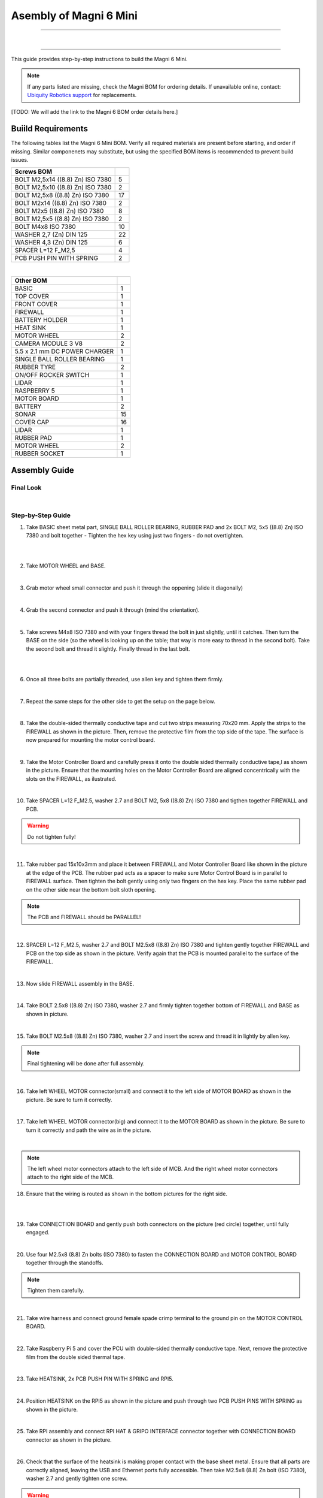 Asembly of Magni 6 Mini
=======================

---- 

.. raw:: html

  <div class="rst-content">
     <div style="display: flex; gap: 10px;">
        <img src="/rtd-try2/_static/magni-mini/assembly/second_motor_wheel_connector.png" alt="Sliding motor wheel connector through opening pic 1" style="width: 50%; height: auto;">
        <img src="/rtd-try2/_static/magni-mini/assembly/second_motor_wheel_connector_added.png" alt="Sliding motor wheel connector through opening pic 2" style="width: 50%; height: auto;">
     </div>
  </div>

| 

---- 

This guide provides step-by-step instructions to build the Magni 6 Mini.

.. note::
    If any parts listed are missing, check the Magni BOM for ordering details.
    If unavailable online, contact: `Ubiquity Robotics support <support@ubiquityrobotics.com>`_ for replacements.

[TODO: We will add the link to the Magni 6 BOM order details here.]

.. TODO: Add details regarding the ordering of the items, and from where they can be ordered.


Buiild Requirements
###################

The following tables list the Magni 6 Mini BOM. Verify all required materials are present before starting, and order if missing. 
Similar componenets may substitute, but using the specified BOM items is recommended to prevent build issues.

.. list-table::
   :header-rows: 1

   * - **Screws BOM**
     - 
   * - BOLT M2,5x14 ((8.8) Zn) ISO 7380
     - 5
   * - BOLT M2,5x10 ((8.8) Zn) ISO 7380
     - 2
   * - BOLT M2,5x8 ((8.8) Zn) ISO 7380
     - 17
   * - BOLT M2x14 ((8.8) Zn) ISO 7380
     - 2
   * - BOLT M2x5 ((8.8) Zn) ISO 7380
     - 8
   * - BOLT M2,5x5 ((8.8) Zn) ISO 7380
     - 2
   * - BOLT M4x8 ISO 7380
     - 10
   * - WASHER 2,7 (Zn) DIN 125
     - 22
   * - WASHER 4,3 (Zn) DIN 125
     - 6
   * - SPACER L=12 F_M2,5
     - 4
   * - PCB PUSH PIN WITH SPRING
     - 2

|

.. list-table::
   :header-rows: 1

   * - Other BOM
     - 
   * - BASIC
     - 1
   * - TOP COVER
     - 1
   * - FRONT COVER
     - 1
   * - FIREWALL
     - 1
   * - BATTERY HOLDER
     - 1
   * - HEAT SINK
     - 1
   * - MOTOR WHEEL
     - 2
   * - CAMERA MODULE 3 V8
     - 2
   * - 5.5 x 2.1 mm DC POWER CHARGER
     - 1
   * - SINGLE BALL ROLLER BEARING
     - 1
   * - RUBBER TYRE
     - 2
   * - ON/OFF ROCKER SWITCH
     - 1
   * - LIDAR
     - 1
   * - RASPBERRY 5
     - 1
   * - MOTOR BOARD
     - 1
   * - BATTERY
     - 2
   * - SONAR
     - 15
   * - COVER CAP
     - 16
   * - LIDAR
     - 1
   * - RUBBER PAD
     - 1
   * - MOTOR WHEEL
     - 2
   * - RUBBER SOCKET
     - 1



Assembly Guide
##############


Final Look
----------

.. image:: /_static/magni-mini/assembly/preview.png
    :alt: Magni 6 Mini Preview
    :width: 400px
    :align: center

|

Step-by-Step Guide
------------------

1. Take BASIC sheet metal part, SINGLE BALL ROLLER BEARING, RUBBER PAD and 2x BOLT M2, 5x5 ((8.8) Zn) ISO 7380 and bolt together - Tighten the hex key using just two fingers - do not overtighten. 

.. image:: /_static/magni-mini/assembly/1_1_chasis.png
    :alt:  Chasis Image
    :width: 400px
    :align: center
|

.. raw:: html

  <div class="rst-content">
     <div style="display: flex; gap: 10px;">
        <img src="/rtd-try2/_static/magni-mini/assembly/1_2_bearing_adding.png" alt="Bearing adding with rubber." style="width: 50%; height: auto;">
        <img src="/rtd-try2/_static/magni-mini/assembly/1_3_bearing_screwing.png" alt="Bearing added and screwing." style="width: 50%; height: auto;">
     </div>
  </div>

|


2. Take MOTOR WHEEL and BASE. 

.. image:: /_static/magni-mini/assembly/2_motor_wheel_and_base.png
    :alt: Motor Wheel and Base
    :width: 400px
    :align: center

|

3. Grab motor wheel small connector and push it through the oppening (slide it diagonally)

.. raw:: html

  <div class="rst-content">
     <div style="display: flex; gap: 10px;">
        <img src="/rtd-try2/_static/magni-mini/assembly/3_1_motor_wheel_connector.png" alt="Sliding motor wheel connector through opening pic 1." style="width: 50%; height: auto;">
        <img src="/rtd-try2/_static/magni-mini/assembly/3_2_motor_wheel_connector_added.png" alt="Sliding motor wheel connector through opening pic 2." style="width: 50%; height: auto;">
     </div>
  </div>

|

4. Grab the second connector and push it through (mind the orientation).

.. raw:: html

  <div class="rst-content">
     <div style="display: flex; gap: 10px;">
        <img src="/rtd-try2/_static/magni-mini/assembly/4_1_second_motor_wheel_connector.png" alt="Sliding motor wheel connector through opening pic 1" style="width: 50%; height: auto;">
        <img src="/rtd-try2/_static/magni-mini/assembly/4_2_second_motor_wheel_connector_added.png" alt="Sliding motor wheel connector through opening pic 2" style="width: 50%; height: auto;">
     </div>
  </div>

| 

5. Take screws M4x8 ISO 7380 and with your fingers thread the bolt in just slightly, until it catches. Then turn the BASE on the side (so the wheel is looking up on the table; that way is more easy to thread in the second bolt). Take the second bolt and thread it slightly. Finally thread in the last bolt. 

.. raw:: html

  <div class="rst-content">
    <div style="display: flex; gap: 10px;">
      <img src="/rtd-try2/_static/magni-mini/assembly/5_1_motor_wheel_screwing.png" alt="Installing motor wheel on the chasis pic 1" style="width: 50%; height: auto;">
      <img src="/rtd-try2/_static/magni-mini/assembly/5_2_motor_wheel_cable.png" alt="Installing motor wheel on the chasis pic 2" style="width: 50%; height: 50%">
    </div>
  </div>

|


.. image:: /_static/magni-mini/assembly/5_3_motor_wheel_screwing_lower.png
    :alt: Screwing motor wheel to the chasis.
    :width: 400px
    :align: center
|



6. Once all three bolts are partially threaded, use allen key and tighten them firmly.

.. image:: /_static/magni-mini/assembly/6_motor_wheel_tightening.png
    :alt: Tightening motor wheel on the chasis
    :width: 400px
    :align: center
|



7. Repeat the same steps for the other side to get the setup on the page below. 

.. image:: /_static/magni-mini/assembly/7_base_with_motor_wheels.png
    :alt: Chasis with Motor Wheels Installed
    :width: 400px
    :align: center
|

8. Take the double-sided thermally conductive tape and cut two strips measuring 70x20 mm. Apply the strips to the FIREWALL as shown in the picture. Then, remove the protective film from the top side of the tape. The surface is now prepared for mounting the motor control board.


.. raw:: html


  <div class="rst-content">
      <div style="display: flex; gap: 10px;">
        <img src="/rtd-try2/_static/magni-mini/assembly/8_1_firewall.png" alt="Firewall " style="width: 33%; height: auto;">
        <img src="/rtd-try2/_static/magni-mini/assembly/8_2_firewall_with_tape.png" alt="Firewall with tape." style="width: 33%; height: auto">
        <img src="/rtd-try2/_static/magni-mini/assembly/8_3_firewall_with_tape_pilled.png" alt="Firewall with tape pilled." style="width: 33%; height: auto">
      </div>
  </div>

|

9. Take the Motor Controller Board and carefully press it onto the double sided thermally conductive tape,l as shown in the picture. Ensure that the mounting holes on the Motor Controller Board are aligned concentrically with the slots on the FIREWALL, as ilustrated.

.. raw:: html


  <div class="rst-content">
      <div style="display: flex; gap: 10px;">
        <img src="/rtd-try2/_static/magni-mini/assembly/9_1_MCB.png" alt="MCB preview." style="width: 60%; height: auto;">
        <img src="/rtd-try2/_static/magni-mini/assembly/9_2_MCB_with_firewall.png" alt="MCB with FIREWALL." style="width: 45%; height: auto;">
      </div>
  </div>
|


10. Take SPACER L=12 F_M2.5, washer 2.7 and BOLT M2, 5x8 ((8.8) Zn) ISO 7380 and tigthen together FIREWALL and PCB.

.. Warning::
  Do not tighten fully!

.. raw:: html


  <div class="rst-content">
    <div style="display: flex; gap: 10px;">
      <img src="/rtd-try2/_static/magni-mini/assembly/10_1_show_standoffs_and_screws_for_firewall.png" alt="FIREWALL to PCB installation pic 1." style="width: 60%; height: auto">
      <img src="/rtd-try2/_static/magni-mini/assembly/10_2_standoffs_added_to_firewall.png" alt="FIREWALL to PCB installation pic 2." style="width: 40%; height: auto">
    </div>
  </div>
|


11. Take rubber pad 15x10x3mm and place it between FIREWALL and Motor Controller Board like shown in the picture at the edge of the PCB. The rubber pad acts as a spacer to make sure Motor Control Board is in parallel to FIREWALL surface. Then tighten the bolt gently using only two fingers on the hex key. Place the same rubber pad on the other side near the bottom bolt sloth opening. 

.. note::
  The PCB and FIREWALL should be PARALLEL! 

.. raw:: html


  <div class="rst-content">
    <div style="display: flex; gap: 10px;">
      <img src="/rtd-try2/_static/magni-mini/assembly/11_1_show_rubber.png" alt="Rubber between MCB and FIREWALL pic 1." style="width: 50%; height: auto;">
      <img src="/rtd-try2/_static/magni-mini/assembly/11_2_add_rubber.png" alt="Rubber between MCB and FIREWALL pic 2." style="width: 50%; height: 50%">
    </div>
  </div>
|


12. SPACER L=12 F_M2.5, washer 2.7 and BOLT M2.5x8 ((8.8) Zn) ISO 7380 and tighten gently together FIREWALL and PCB on the top side as shown in the picture. Verify again that the PCB is mounted parallel to the surface of the FIREWALL.

.. raw:: html


  <div class="rst-content">
    <div style="display: flex; gap: 10px;">
      <img src="/rtd-try2/_static/magni-mini/assembly/12_1_spacers_added_to_firewall.png" alt="Adding HEATSINK to MCB." style="width: 40%; height: auto;">
      <img src="/rtd-try2/_static/magni-mini/assembly/12_2_MCB_with_standoffs.png" alt="MCB with standoffs." style="width: 60%; height: auto">
    </div>
  </div>
|


13. Now slide FIREWALL assembly in the BASE. 

.. image:: /_static/magni-mini/assembly/13_base_with_mcb_and_firewall.png
    :alt: FIREWALL in the base
    :width: 400px
    :align: center
|


14. Take BOLT 2.5x8 ((8.8) Zn) ISO 7380, washer 2.7 and firmly tighten together bottom of FIREWALL and BASE as shown in picture.

.. raw:: html


  <div class="rst-content">
    <div style="display: flex; gap: 10px;">
      <img src="/rtd-try2/_static/magni-mini/assembly/14_1_securing_firewall_from_back.png" alt="Bolting FIREWALL to BASE pic 1." style="width: 50%; height: auto;">
      <img src="/rtd-try2/_static/magni-mini/assembly/14_2_securing_firewall_from_back2.png" alt="Bolting FIREWALL to BASE pic 2." style="width: 50%; height: 50%">
    </div>
  </div>
|


15. Take BOLT M2.5x8 ((8.8)  Zn) ISO 7380, washer 2.7 and insert the screw and thread it in lightly by allen key.

.. note:: 
  Final tightening will be done after full assembly.

.. raw:: html


  <div class="rst-content">
    <div style="display: flex; gap: 10px;">
      <img src="/rtd-try2/_static/magni-mini/assembly/15_1_securing_firewall_from_side1.png" alt="Bolting side of FIREWALL to the BASE pic 1" style="width: 50%; height: auto;">
      <img src="/rtd-try2/_static/magni-mini/assembly/15_2_securing_firewall_from_side2.png" alt="Bolting side of FIREWALL to the BASE pic 2" style="width: 50%; height: 50%">
    </div>
  </div>
|


16. Take left WHEEL MOTOR connector(small) and connect it to the left side of MOTOR BOARD as shown in the picture. Be sure to turn it correctly. 

.. raw:: html


  <div class="rst-content">
    <div style="display: flex; gap: 10px;">
      <img src="/rtd-try2/_static/magni-mini/assembly/16_1_motor_controller_lower_connector.png" alt="Connect Motor Wheel Connector to the MCB middle pic 1" style="width: 50%; height: auto;">
      <img src="/rtd-try2/_static/magni-mini/assembly/16_2_motor_controller_lower_connector_connected.png" alt="Connect Motor Wheel Connector to the MCB middle pic 2" style="width: 50%; height: auto;">
    </div>
  </div>

|


17. Take left WHEEL MOTOR connector(big) and connect it to the MOTOR BOARD as shown in the picture. Be sure to turn it correctly and path the wire as in the picture.

.. image:: /_static/magni-mini/assembly/17_motor_controller_upper_connector_connected.png
    :alt: Connecting Motor Wheel Connector to the MCB top 
    :width: 400px
    :align: center
|


.. note::
  The left wheel motor connectors attach to the left side of MCB. And the right wheel motor connectors attach to the right side of the MCB. 



18. Ensure that the wiring is routed as shown in the bottom pictures for the right side.

.. raw:: html


  <div class="rst-content">
    <div style="display: flex; gap: 10px;">
      <img src="/rtd-try2/_static/magni-mini/assembly/18_1_motor_wheel_to_MCB_routing1.png" alt="Correct Wiring Motor Wheels to MCB upper pic 1" style="width: 50%; height: auto;">
      <img src="/rtd-try2/_static/magni-mini/assembly/18_2_motor_wheel_to_MCB_routing2.png" alt="Correct Wiring Motor Wheels to MCB upper pic 2" style="width: 50%; height: auto;">
    </div>
  </div>

|

.. raw:: html


  <div class="rst-content">
    <div style="display: flex; gap: 10px;">
      <img src="/rtd-try2/_static/magni-mini/assembly/18_3_motor_wheel_to_MCB_routing3.png" alt="Correct Wiring Motor Wheels to MCB lower pic 1" style="width: 50%; height: auto;">
      <img src="/rtd-try2/_static/magni-mini/assembly/18_4_motor_wheel_to_MCB_routing4.png" alt="Correct Wiring Motor Wheels to MCB lower pic 2" style="width: 50%; height: 50%">
    </div>
  </div>

|


19. Take CONNECTION BOARD and gently push both connectors on the picture (red circle) together, until fully engaged.

.. image:: /_static/magni-mini/assembly/19_PCB_to_MCB.png
    :alt: Connection board to MCB connection.
    :width: 400px
    :align: center
|


20. Use four M2.5x8 (8.8) Zn bolts (ISO 7380) to fasten the CONNECTION BOARD and MOTOR CONTROL BOARD together through the standoffs. 

.. note:: 
  Tighten them carefully.

.. raw:: html

  
  <div class="rst-content">
    <div style="display: flex; gap: 10px;">
      <img src="/rtd-try2/_static/magni-mini/assembly/20_1_PCB_to_MCB_adding_bolts.png" alt="Bolting PCB controller to MCB pic 1" style="width: 50%; height: auto;">
      <img src="/rtd-try2/_static/magni-mini/assembly/20_2_PCB_to_MCB_screwing_bolts.png" alt="Bolting PCB controller to MCB pic 2" style="width: 50%; height: auto">
    </div>
  </div>

|


21. Take wire harness and connect ground female spade crimp terminal to the ground pin on the MOTOR CONTROL BOARD.

.. raw:: html


  <div class="rst-content">
    <div style="display: flex; gap: 10px;">
      <img src="/rtd-try2/_static/magni-mini/assembly/21_1_wire_harness_connector_for_MCB.png" alt="Wires together." style="width: 50%; height: auto;">
      <img src="/rtd-try2/_static/magni-mini/assembly/21_2_wire_harness_connected_to_MCB.png" alt="Black connector connected to the spade of the MCB" style="width: 50%; height: 50%">
    </div>
  </div>

|



22. Take Raspberry Pi 5 and cover the PCU with double-sided thermally conductive tape. Next, remove the protective film from the double sided thermal tape.

.. raw:: html


  <div class="rst-content">
    <div style="display: flex; gap: 10px;">
      <img src="/rtd-try2/_static/magni-mini/assembly/22_1_rpi5_with_tape.png" alt="Covering PCU with double sided conductive tape pic 1" style="width: 50%; height: auto;">
      <img src="/rtd-try2/_static/magni-mini/assembly/22_2_rpi5_with_tape_pilled.png" alt="Covering PCU with double sided conductive tape pic 2" style="width: 50%; height: auto;">
    </div>
  </div>

|


23. Take HEATSINK, 2x PCB PUSH PIN WITH SPRING and RPI5.

.. image:: /_static/magni-mini/assembly/23_rpi5_and_heatsink.png
    :alt: HEATSINK and RPI5
    :width: 600px
    :align: center
|


24. Position HEATSINK on the RPI5 as shown in the picture and push through two PCB PUSH PINS WITH SPRING as shown in the picture.

.. image:: /_static/magni-mini/assembly/24_rpi5_with_added_heatsink1.png
    :alt: HEATSINK on RPI5.
    :width: 400px
    :align: center
|


25. Take RPI assembly and connect RPI HAT & GRIPO INTERFACE connector together with CONNECTION BOARD connector as shown in the picture.

.. raw:: html


  <div class="rst-content">
    <div style="display: flex; gap: 10px;">
      <img src="/rtd-try2/_static/magni-mini/assembly/25_1_connecting_rpi5_to_pcb_left.png" alt="Connecting RPI to PCB connector pic 1" style="width: 50%; height: auto;">
      <img src="/rtd-try2/_static/magni-mini/assembly/25_2_connecting_rpi5_to_pcb_right.png" alt="Connecting RPI to PCB connector pic 2" style="width: 50%; height: 50%">
    </div>
  </div>

|


26. Check that the surface of the heatsink is making proper contact with the base sheet metal. Ensure that all parts are correctly aligned, leaving the USB and Ethernet ports fully accessible. Then take M2.5x8 (8.8) Zn bolt (ISO 7380), washer 2.7 and gently tighten one screw.

.. warning:: 
  Do not tighten the screw fully. 

.. raw:: html

  <div class="rst-content">
    <div style="display: flex; gap: 10px;">
      <img src="/rtd-try2/_static/magni-mini/assembly/26_1_rpi5_connected_to_pcb_top_view.png" alt="Screwing the RPI+HEATSINK on the chasis top view." style="width: 50%; height: auto;">
      <img src="/rtd-try2/_static/magni-mini/assembly/26_2_rpi5_connected_to_pcb_side_view.png" alt="Screwing the RPI+HEATSINK on the chasis outside view." style="width: 50%; height: 50%">
    </div>
  </div>

|


27. Inster other bolt M2.5x8 (8.8) Zn (ISO 7380), with washer and gently press on RPI5 so that USB and ETHERNET ports stay centered in sloth like on picture.

.. raw:: html


  <div class="rst-content">
    <div style="display: flex; gap: 10px;">
      <img src="/rtd-try2/_static/magni-mini/assembly/27_1_securing_the_rpi5_to_base_left.png" alt="Properly screwing the RPI to the chasis pic 1." style="width: 45%; height: auto;">
      <img src="/rtd-try2/_static/magni-mini/assembly/27_2_securing_rpi5_to_base_right.png" alt="Properly screwing the RPI to the chasis pic 2." style="width: 55%; height: auto;">
    </div>
  </div>

|


28. Take two M2.5x8 (8.8) Zn bolt (ISO 7380) with washers 2.7 and carefully fasten together FIREWALL with BASE on the bottom of the robot.

.. raw:: html


  <div class="rst-content">
    <div style="display: flex; gap: 10px;">
      <img src="/rtd-try2/_static/magni-mini/assembly/28_1_securing_firewall_bottom_left.png" alt="Screwing the FIREWALL with BASE bottom view pic 1." style="width: 50%; height: auto;">
      <img src="/rtd-try2/_static/magni-mini/assembly/28_2_securing_firewall_bottom_right.png" alt="Screwing the FIREWALL with BASE bottom view pic 2." style="width: 50%; height: auto;">
    </div>
  </div>

|


29. Position the ON/OFF rocker switch according to the picture and firmly press it onto the slot. 

.. important:: 
  Pay attention to the position of the dot on the switch. The dot needs to be on the bottom.


.. raw:: html

  <div class="rst-content">
    <div style="display: flex; gap: 10px;">
      <img src="/rtd-try2/_static/magni-mini/assembly/29_1_switch_adding_to_base.png" alt="Adding the ON/OFF rocker to the BASE pic 1." style="width: 50%; height: auto;">
      <img src="/rtd-try2/_static/magni-mini/assembly/29_2_switch_added_to_base.png" alt="Adding the ON/OFF rocker to the BASE pic 2." style="width: 50%; height: auto;">
    </div>
  </div>

|

30. Take 5.5 x 2.1 mm DC POWER CHARGER and push it through opening like on the picture.

.. image:: /_static/magni-mini/assembly/30_dc_charger_adding_to_base.png
    :alt: Adding DC POWER CHARGER to the BASE 
    :width: 400px
    :align: center
|


31. Align flaat part of the charger with the part of the slot and push it through sheet metal like on picture shown.

.. image:: /_static/magni-mini/assembly/31_dc_charger_adding_to_base_flat.png
    :alt: Position charger correctly.
    :width: 400px
    :align: center
|


32. Take POWER CHARGER's nut and put it on the connector side.

.. image:: /_static/magni-mini/assembly/32_dc_charger_adding_nut_to_charger.png
    :alt: Adding the NUT to the power charger.
    :width: 400px
    :align: center
|

33. Ensure that the connector is properly aligned, with the flat side matching the flat surface of the cutout. Then hand-tighten the nut to secure it.

.. image:: /_static/magni-mini/assembly/33_dc_charger_added.png
    :alt: Aligning the nut to the charger and hand-tighten it
    :width: 400px
    :align: center
|


34. Take FRONT hatch of the Robot and CAMERA 3 WIDE.

.. raw:: html


  <div class="rst-content">
    <div style="display: flex; gap: 10px;">
      <img src="/rtd-try2/_static/magni-mini/assembly/34_1_front_hatch_preview.png" alt="Front hatch of the robot" style="width: 50%; height: auto;">
      <img src="/rtd-try2/_static/magni-mini/assembly/34_2_piCamera_wide_preview.png" alt="Camera WIDE." style="width: 50%; height: auto;">
    </div>
  </div>

|


35. Use 4 BOLTS M2.5x5 ((8.8) Zn) ISO 7380 to tighten CAMERA to FRONT. Tigthen with an allen key using two finger pressure.

.. raw:: html


  <div class="rst-content">
    <div style="display: flex; gap: 10px;">
      <img src="/rtd-try2/_static/magni-mini/assembly/35_1_piCamera_adding_to_front_hatch.png" alt="Tightening the CAMERA to the FRONT HATCH pic 1." style="width: 55%; height: auto;">
      <img src="/rtd-try2/_static/magni-mini/assembly/35_2_piCamera_added_to_front_hatch.png" alt="Tightening the CAMERA to the FRONT HATCH pic 2." style="width: 45%; height: auto;">
    </div>
  </div>

|

36. Take 3 BOLTS M2x5 ((8.8) Zn) ISO 7380 to tighten the second CAMERA to FRONT. Tighten with an allen key using two finger pressure.


We are shipping the robot with a single camera. The user can add a second one, or they can switch the position of the shipped camera.

.. TODO: Add image here for switching the position of them camera.

.. TODO: Add image here for adding a secondary camera.


37. Firmly insert the cover caps into the FRONT by applying hand pressure.

.. raw:: html


  <div class="rst-content">
    <div style="display: flex; gap: 10px;">
      <img src="/rtd-try2/_static/magni-mini/assembly/37_1_front_hatch_adding_caps.png" alt="Inserting the cover caps into the FRONT HATCH pic 1." style="width: 55%; height: auto;">
      <img src="/rtd-try2/_static/magni-mini/assembly/37_2_front_hatch_added_caps_preview.png" alt="Inserting the cover caps into the FRONT HATCH pic 2." style="width: 45%; height: auto;">
    </div>
  </div>

|

38. Just like on the FRONT sheet metal, insert the cover caps into the TOP COVER. Next, place the LIDAR onto the top surface of the TOP COVER and secure it with M2x14 bolts using Allen key. Tighten gently using two-finger pressure.

.. image:: /_static/magni-mini/assembly/38_top_hatch_with_lidar.png
    :alt: Aligning the nut to the charger and hand-tighten it
    :width: 400px
    :align: center
|

39. Take the BATTERY and position it in the BASE according to the picture. Pay close attention to its orientation.

.. raw:: html

 
  <div class="rst-content">
    <div style="display: flex; gap: 10px;">
      <img src="/rtd-try2/_static/magni-mini/assembly/39_1_batteries_adding_first_one1.png" alt="Adding first battery to the robot upper pic 1." style="width: 50%; height: auto;">
      <img src="/rtd-try2/_static/magni-mini/assembly/39_2_batteries_adding_first_one2.png" alt="Adding first battery to the robot upper pic 2." style="width: 50%; height: auto;">
    </div>
  </div>

|

.. raw:: html


  <div class="rst-content">
    <div style="display: flex; gap: 10px;">
      <img src="/rtd-try2/_static/magni-mini/assembly/39_3_batteries_adding_first_one3.png" alt="Adding first battery to the robot lower pic 1." style="width: 50%; height: auto;">
      <img src="/rtd-try2/_static/magni-mini/assembly/39_4_batteries_adding_first_one4.png" alt="Adding first battery to the robot lower pic 2." style="width: 50%; height: auto;">
    </div>
  </div>

|


40. Use BATTERY HOLDER to put the second BATTERY in the BASE as shown in the picture.

.. raw:: html


  <div class="rst-content">
    <div style="display: flex; gap: 10px;">
      <img src="/rtd-try2/_static/magni-mini/assembly/40_1_batteries_adding_second_one1.png" alt="Adding second battery to the robot with battery holder pic 1." style="width: 45%; height: auto;">
      <img src="/rtd-try2/_static/magni-mini/assembly/40_2_batteries_adding_second_one2.png" alt="Adding second battery to the robot with battery holder pic 2." style="width: 55%; height: auto;">
    </div>
  </div>

|

41. Be careful with the wires.

.. image:: /_static/magni-mini/assembly/41_batteries_minding_the_wires.png
    :alt: Adding second battery, being carefull with the wires.
    :width: 400px
    :align: center
|

42. Take the yellow-green wire and attach it like shown in the picture.

.. note:: 
  Red connector from the wire goes to the RED spade of the first battery. Black connector of the wire goes to the black spade of the second battery.

.. raw:: html


  <div class="rst-content">
    <div style="display: flex; gap: 10px;">
      <img src="/rtd-try2/_static/magni-mini/assembly/42_1_batteries_connecting_in_series.png" alt="Connecting the batteries in series pic 1." style="width: 50%; height: auto;">
      <img src="/rtd-try2/_static/magni-mini/assembly/42_2_batteries_connected_in_series.png" alt="Connecting the batteries in series pic 2." style="width: 50%; height: 50%">
    </div>
  </div>

|


43. Grab the wire harness and connect the black female spade terminal to the - battery pin as shown in the picture. Press it in firmly.


.. raw:: html


  <div class="rst-content">
    <div style="display: flex; gap: 10px;">
      <img src="/rtd-try2/_static/magni-mini/assembly/43_1_wire_harness_connector_for_battery1.png" alt="Wire harness with shown black connector." style="width: 50%; height: auto;">
      <img src="/rtd-try2/_static/magni-mini/assembly/43_2_batteries_wires_connected_to_first_battery.png" alt="Connecting the wires to the batteries." style="width: 50%; height: auto;">
    </div>
  </div>

|

44. Grab the only free black female connector and connect it to the GND CONNECTOR BOARD pin like shown in the picture.

.. raw:: html

  <div class="rst-content">
    <div style="display: flex; gap: 10px;">
      <img src="/rtd-try2/_static/magni-mini/assembly/44_1_wire_harness_connector_for_MCB2.png" alt="Wire black connector with green circle." style="width: 55%; height: auto;">
      <img src="/rtd-try2/_static/magni-mini/assembly/44_2_MCB_wire_harness_connected_to_MCB.png" alt="Wire black connector added to the MCB with green circle." style="width: 45%; height: auto;">
    </div>
  </div>

|

.. image:: /_static/magni-mini/assembly/44_3_MCB_wire_harness_connected_to_MCB_preview.png
    :alt: Close up image of the wire to the MCB with green circle.
    :width: 400px
    :align: center
|


45. Take the short RED wire with spade connector and connect it firmly to the + pin on the battery like shown in the picture (green circle). Also take the charger connector that is on the harness and connect it with the 5.5 x 2.1 mm DC POWER CHARGER connector (yellow circle).

.. raw:: html

  <div class="rst-content">
   <div style="display: flex; gap: 10px;">
     <img src="/rtd-try2/_static/magni-mini/assembly/45_1_wire_harness_connector_for_battery2.png" alt="Wires with green and yellow circle." style="width: 50%; height: auto;">
     <img src="/rtd-try2/_static/magni-mini/assembly/45_2_batteries_wires_connected_to_second_battery.png" alt="Wires connected to the battery with yellow and green circle. " style="width: 50%; height: auto;">
   </div>
  </div>

|

46. Connect the remaining red spade connector to the upper pin of ON/OFF SWITCH.

.. raw:: html

  <div class="rst-content">
    <div style="display: flex; gap: 10px;">
      <img src="/rtd-try2/_static/magni-mini/assembly/46_1_wire_harness_connector_for_switch.png" alt="Rest of the wires with green circle." style="width: 55%; height: auto;">
      <img src="/rtd-try2/_static/magni-mini/assembly/46_2_switch_spade_connector_for_wire.png" alt="ON/OFF SWITCH with green circle for upper spade connector." style="width: 45%; height: auto;">
    </div>
  </div>

|


47. Take the other wire harness (with 3 red spade connectors) shown in the picture below. Take the connector from the circuit, which splits into two separate connectors (green circle) and connect it to the bottom pin of the ON/OFF SWITCH.

.. raw:: html

  <div class="rst-content">
    <div style="display: flex; gap: 10px;">
      <img src="/rtd-try2/_static/magni-mini/assembly/47_1_wire_harness_connector_for_lower_spade_on_switch.png" alt="Second wire harness with green circle.." style="width: 55%; height: auto;">
      <img src="/rtd-try2/_static/magni-mini/assembly/47_2_switch_lower_spade.png" alt="ON/OFF SWITCH with green circle for lower spade connector." style="width: 45%; height: auto;">
    </div>
  </div>

|


48. Connect the remaining spade connectors and firmly connect one to the 12V PIN ON THE CONNECTOR BOARD and other on 12V pin of the MOTOR CONTROLER BOARD.

.. raw:: html

  <div class="rst-content">
    <div style="display: flex; gap: 10px;">
      <img src="/rtd-try2/_static/magni-mini/assembly/48_1_wire_harness_connectors_for_MCB_and_PCB.png" alt="Second wire harness with green and yellow circle." style="width: 40%; height: auto;">
      <img src="/rtd-try2/_static/magni-mini/assembly/48_2_spade_connectors_on_mcb_and_pcb.png" alt="MCB with green and yellow circle." style="width: 60%; height: auto;">
    </div>
  </div>

|

49. All the spade connector need to be firmly connected to the pins. Check all pins again! Route the wire harness as shown in the image bellow. 

.. Important:: 
  Check that all pins are firmly connected.

.. note:: 
  UPDATE of the WIRE ROUTING is coming soon.

[TODO: Add image here without the wires being taped/secured to the second battery.]

.. image:: /_static/magni-mini/assembly/49_final_wiring.png
    :alt: Final wiring. 
    :width: 400px
    :align: center
|


50. Now take TOP COVER assebmly and FRONT assembly and position them like shown in the picture. Take the scre BOLT M2.5x10 ((8.8) Zn) ISO 7380 with washer and two finger force-tighten it while aligning both plates to the BASE. Repeat the same on the opposite side. Once both screws are in place, tighten them fully using an allen key.

.. image:: /_static/magni-mini/assembly/50_top_hatch_securing_from_outside.png
    :alt: Adding and screwing front cover to the robot.
    :width: 400px
    :align: center
|


51. Take BOLT M2.5x8 ((8.8) Zn) ISO 7380 with 2.7 washer and with allen key and two finger force tighten the bottom part of the FRONT HATCH.

.. image:: /_static/magni-mini/assembly/51_front_hatch_securing_bottom.png
    :alt: Screwing lower part of front cover to the robot.
    :width: 400px
    :align: center
|


52. Using an M2.5x8 (8.8) Zn Bolt with a 2.7 mm washer, tigthen TOP COVER HATCH with an allen key. Apply only light pressure - approximately  the force of two fingers.

[ FIXME:  This should be secured from the other side. I think.]

.. FIXME: Find this out when in the workshop.

.. TODO: Also, add that this should be optional. As the hatch is heavy enough to keep itself closed. And if you are making a lot of changes
.. it will be hard to screw and unscrew the screws every time.

.. image:: /_static/magni-mini/assembly/52_top_hatch_securing_top.png
    :alt: Screwing the top cover to the robot.
    :width: 400px
    :align: center
|



.. TODO: Finish this page.

.. TODO: Fix the images to be visible on GitHub.
